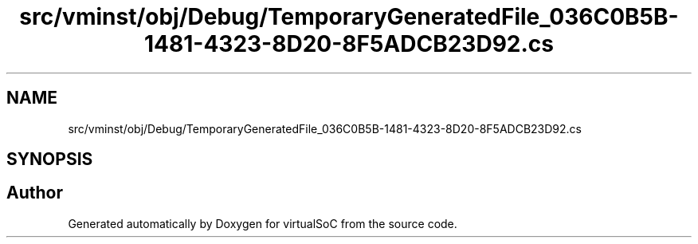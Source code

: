 .TH "src/vminst/obj/Debug/TemporaryGeneratedFile_036C0B5B-1481-4323-8D20-8F5ADCB23D92.cs" 3 "Sun May 28 2017" "Version 0.6.2" "virtualSoC" \" -*- nroff -*-
.ad l
.nh
.SH NAME
src/vminst/obj/Debug/TemporaryGeneratedFile_036C0B5B-1481-4323-8D20-8F5ADCB23D92.cs
.SH SYNOPSIS
.br
.PP
.SH "Author"
.PP 
Generated automatically by Doxygen for virtualSoC from the source code\&.
